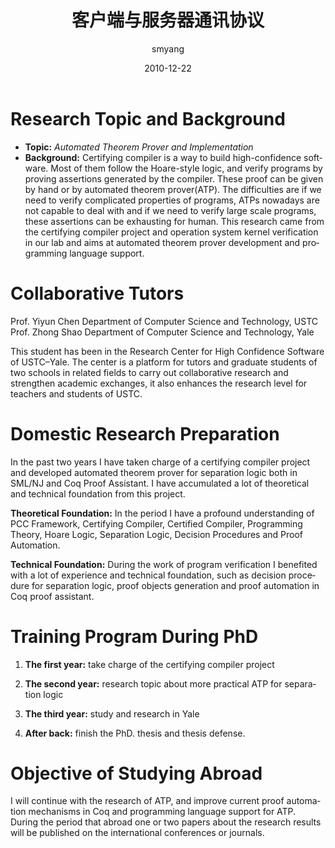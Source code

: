 #+TITLE:     客户端与服务器通讯协议
#+AUTHOR:    smyang
#+EMAIL:     smyang@taomee.com
#+DATE:      2010-12-22
#+DESCRIPTION: 
#+KEYWORDS: 
#+LANGUAGE:  en
#+OPTIONS:   toc:nil
#+OPTIONS:   TeX:t LaTeX:nil skip:nil d:nil todo:t pri:nil tags:not-in-toc
#+INFOJS_OPT: view:showall



* Research Topic and Background
  + *Topic:* /Automated Theorem Prover and Implementation/
  + *Background:* Certifying compiler is a way to build high-confidence software. Most of them follow the Hoare-style logic, 
    and verify programs by proving assertions generated by the compiler. These proof can be given by hand or by 
    automated theorem prover(ATP). The difficulties are if we need to verify complicated 
    properties of programs, ATPs nowadays are not capable to deal with and if we need to 
    verify large scale programs, these assertions can be exhausting for human. This research 
    came from the certifying compiler project and operation system kernel verification in our lab and aims at
    automated theorem prover development and programming language support. 

* Collaborative Tutors
  Prof. Yiyun Chen  Department of Computer Science and Technology, USTC
  Prof. Zhong Shao  Department of Computer Science and Technology, Yale

  This student has been in the Research Center for High Confidence Software of
  USTC--Yale. The center is a platform for tutors and graduate students of two
  schools in related fields to carry out collaborative research and strengthen
  academic exchanges, it also enhances the research level for teachers and students
  of USTC.

* Domestic Research Preparation
  In the past two years I have taken charge of a certifying compiler project and developed 
  automated theorem prover for separation logic both in SML/NJ and Coq Proof Assistant. 
  I have accumulated a lot of theoretical and technical foundation from this project.

  *Theoretical Foundation:* In the period I have a profound understanding of PCC
  Framework, Certifying Compiler, Certified Compiler, Programming Theory, Hoare Logic, Separation Logic, Decision Procedures and
  Proof Automation. 
    
  *Technical Foundation:* During the work of program verification I benefited with
  a lot of experience and technical foundation, such as decision procedure for separation logic, 
  proof objects generation and proof automation in Coq proof assistant.

* Training Program During PhD
  1) *The first year:* take charge of the certifying compiler project

  2) *The second year:* research topic about more practical ATP for separation logic 

  3) *The third year:* study and research in Yale
     
  4) *After back:* finish the PhD. thesis and thesis defense.

* Objective of Studying Abroad
  I will continue with the research of ATP, and improve current proof automation mechanisms in Coq and 
  programming language support for ATP. During the period that abroad one or two papers about the research results will be
  published on the international conferences or journals.
